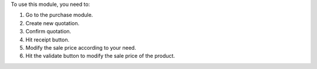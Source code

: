 To use this module, you need to:

#. Go to the purchase module.
#. Create new quotation.
#. Confirm quotation.
#. Hit receipt button.
#. Modify the sale price according to your need.
#. Hit the validate button to modify the sale price of the product.
